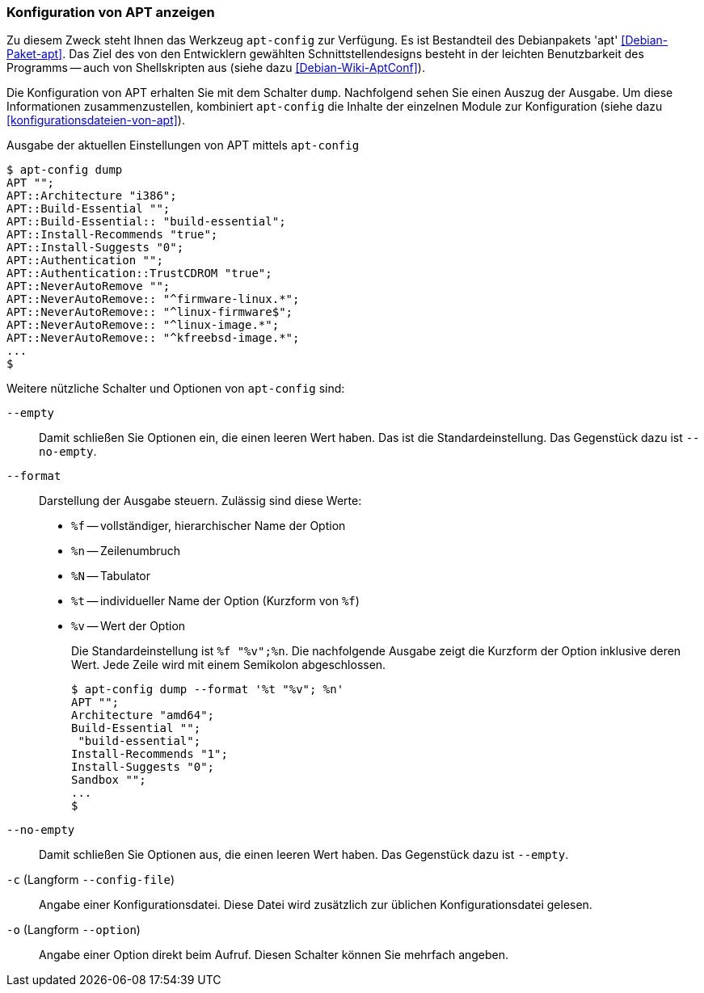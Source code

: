 // Datei: ./praxis/apt-und-aptitude-auf-die-eigenen-beduerfnisse-anpassen/konfiguration-von-apt-anzeigen.adoc

// Baustelle: Fertig

[[konfiguration-von-apt-anzeigen]]
=== Konfiguration von APT anzeigen ===

// Stichworte für den Index
(((apt-config, dump)))
(((apt, Konfiguration anzeigen)))
(((Debianpaket, apt)))
Zu diesem Zweck steht Ihnen das Werkzeug `apt-config` zur Verfügung. Es ist
Bestandteil des Debianpakets 'apt' <<Debian-Paket-apt>>. Das Ziel des von 
den Entwicklern gewählten Schnittstellendesigns besteht in der leichten 
Benutzbarkeit des Programms -- auch von Shellskripten aus (siehe dazu 
<<Debian-Wiki-AptConf>>).

Die Konfiguration von APT erhalten Sie mit dem Schalter `dump`. Nachfolgend 
sehen Sie einen Auszug der Ausgabe. Um diese Informationen zusammenzustellen, 
kombiniert `apt-config` die Inhalte der einzelnen Module zur Konfiguration 
(siehe dazu <<konfigurationsdateien-von-apt>>).

.Ausgabe der aktuellen Einstellungen von APT mittels `apt-config`
----
$ apt-config dump
APT "";
APT::Architecture "i386";
APT::Build-Essential "";
APT::Build-Essential:: "build-essential";
APT::Install-Recommends "true";
APT::Install-Suggests "0";
APT::Authentication "";
APT::Authentication::TrustCDROM "true";
APT::NeverAutoRemove "";
APT::NeverAutoRemove:: "^firmware-linux.*";
APT::NeverAutoRemove:: "^linux-firmware$";
APT::NeverAutoRemove:: "^linux-image.*";
APT::NeverAutoRemove:: "^kfreebsd-image.*";
...
$
----

Weitere nützliche Schalter und Optionen von `apt-config` sind:

`--empty` :: Damit schließen Sie Optionen ein, die einen leeren Wert haben. Das
ist die Standardeinstellung. Das Gegenstück dazu ist `--no-empty`.

`--format` :: Darstellung der Ausgabe steuern. Zulässig sind diese Werte:
+
* `%f` -- vollständiger, hierarchischer Name der Option
* `%n` -- Zeilenumbruch
* `%N` -- Tabulator
* `%t` -- individueller Name der Option (Kurzform von `%f`)
* `%v` -- Wert der Option
+
Die Standardeinstellung ist `%f "%v";%n`. Die nachfolgende Ausgabe zeigt die 
Kurzform der Option inklusive deren Wert. Jede Zeile wird mit einem Semikolon 
abgeschlossen.
+
----
$ apt-config dump --format '%t "%v"; %n'
APT ""; 
Architecture "amd64"; 
Build-Essential ""; 
 "build-essential"; 
Install-Recommends "1"; 
Install-Suggests "0"; 
Sandbox ""; 
...
$ 
----

`--no-empty` :: Damit schließen Sie Optionen aus, die einen leeren Wert haben. 
Das Gegenstück dazu ist `--empty`.

`-c` (Langform `--config-file`) :: Angabe einer Konfigurationsdatei. Diese Datei
wird zusätzlich zur üblichen Konfigurationsdatei gelesen.

`-o` (Langform `--option`) :: Angabe einer Option direkt beim Aufruf. Diesen
Schalter können Sie mehrfach angeben.

// Datei (Ende): ./praxis/apt-und-aptitude-auf-die-eigenen-beduerfnisse-anpassen/konfiguration-von-apt-anzeigen.adoc
